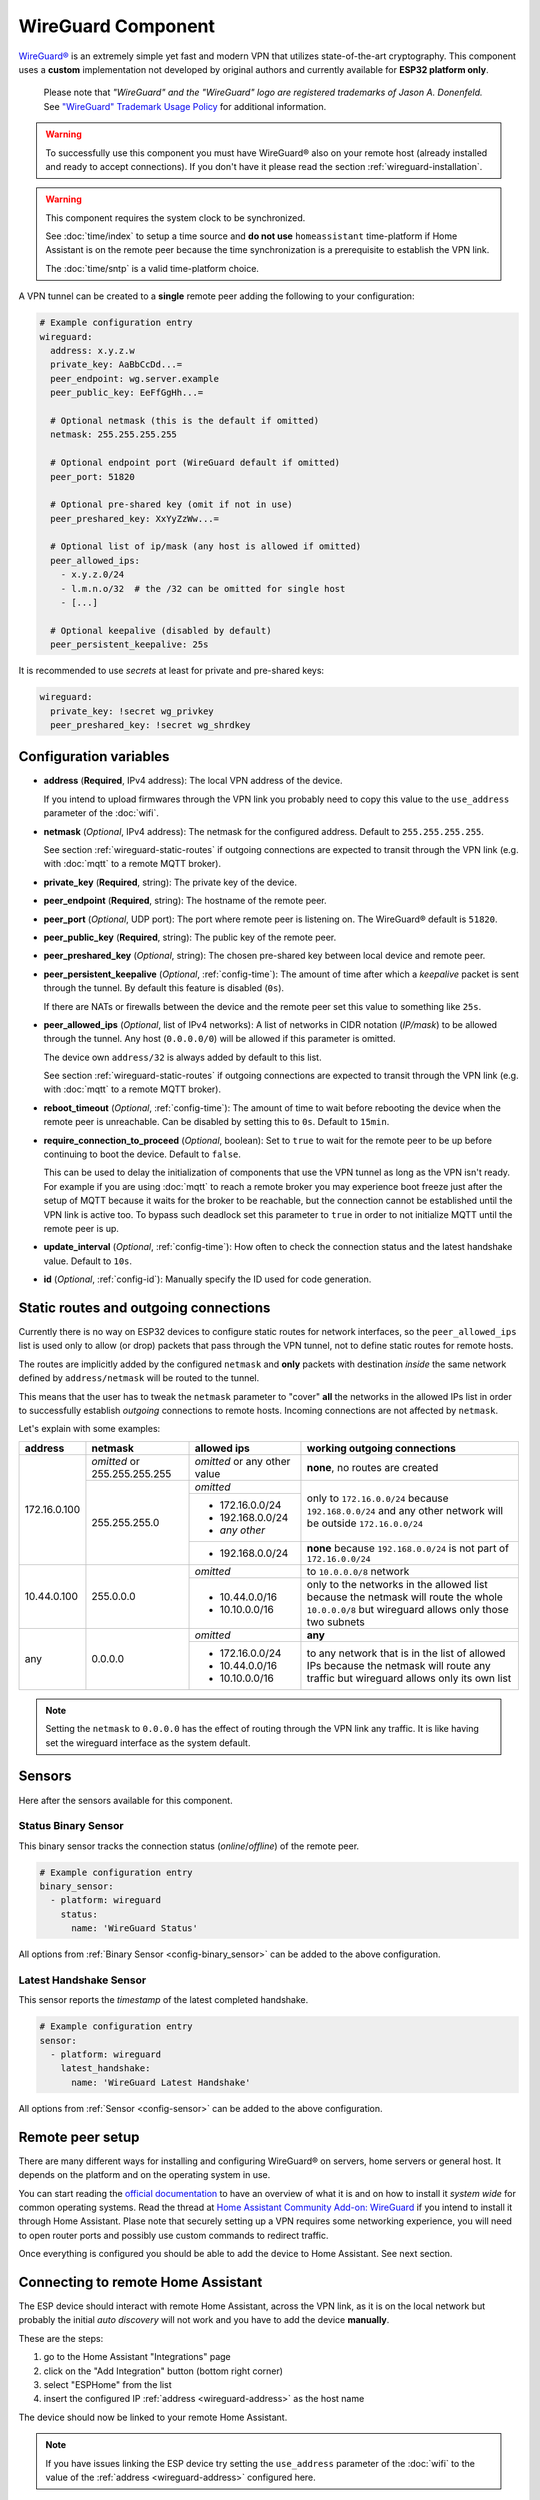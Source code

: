WireGuard Component
===================

.. |wireguard| unicode:: WireGuard 0xAE
.. _wireguard: https://www.wireguard.org/

.. seo::
    :description: Instructions to setup WireGuard for your ESP board.
    :keywords: WireGuard, VPN, ESP32

|wireguard|_ is an extremely simple yet fast and modern VPN that utilizes
state-of-the-art cryptography. This component uses a **custom**
implementation not developed by original authors and currently
available for **ESP32 platform only**.

  Please note that *"WireGuard" and the "WireGuard" logo are
  registered trademarks of Jason A. Donenfeld.* See
  `"WireGuard" Trademark Usage Policy <https://www.wireguard.com/trademark-policy/>`__
  for additional information.

.. warning::

    To successfully use this component you must have |wireguard| also
    on your remote host (already installed and ready to accept connections).
    If you don't have it please read the section :ref:`wireguard-installation`.

.. warning::

    This component requires the system clock to be synchronized.

    See :doc:`time/index` to setup a time source
    and **do not use** ``homeassistant`` time-platform if
    Home Assistant is on the remote peer because the time
    synchronization is a prerequisite to establish the VPN link.

    The :doc:`time/sntp` is a valid time-platform choice.

A VPN tunnel can be created to a **single** remote peer
adding the following to your configuration:

.. code-block:: yaml

    # Example configuration entry
    wireguard:
      address: x.y.z.w
      private_key: AaBbCcDd...=
      peer_endpoint: wg.server.example
      peer_public_key: EeFfGgHh...=

      # Optional netmask (this is the default if omitted)
      netmask: 255.255.255.255

      # Optional endpoint port (WireGuard default if omitted)
      peer_port: 51820

      # Optional pre-shared key (omit if not in use)
      peer_preshared_key: XxYyZzWw...=

      # Optional list of ip/mask (any host is allowed if omitted)
      peer_allowed_ips:
        - x.y.z.0/24
        - l.m.n.o/32  # the /32 can be omitted for single host
        - [...]

      # Optional keepalive (disabled by default)
      peer_persistent_keepalive: 25s

It is recommended to use *secrets* at least for private and pre-shared keys:

.. code-block:: yaml

    wireguard:
      private_key: !secret wg_privkey
      peer_preshared_key: !secret wg_shrdkey

Configuration variables
------------------------

.. _wireguard-address:

- **address** (**Required**, IPv4 address): The local VPN address of the device.

  If you intend to upload firmwares through the VPN link you probably need
  to copy this value to the ``use_address`` parameter of the :doc:`wifi`.

- **netmask** (*Optional*, IPv4 address): The netmask for the configured address.
  Default to ``255.255.255.255``.

  See section :ref:`wireguard-static-routes` if outgoing connections are
  expected to transit through the VPN link (e.g. with :doc:`mqtt` to a
  remote MQTT broker).

- **private_key** (**Required**, string): The private key of the device.

- **peer_endpoint** (**Required**, string): The hostname of the remote peer.

- **peer_port** (*Optional*, UDP port): The port where remote peer is listening on.
  The |wireguard| default is ``51820``.

- **peer_public_key** (**Required**, string): The public key of the remote peer.

- **peer_preshared_key** (*Optional*, string): The chosen pre-shared key between
  local device and remote peer.

- **peer_persistent_keepalive** (*Optional*, :ref:`config-time`): The amount of
  time after which a *keepalive* packet is sent through the tunnel.
  By default this feature is disabled (``0s``).

  If there are NATs or firewalls between the device and the remote peer set
  this value to something like ``25s``.

- **peer_allowed_ips** (*Optional*, list of IPv4 networks): A list of networks
  in CIDR notation (*IP/mask*) to be allowed through the tunnel. Any host
  (``0.0.0.0/0``) will be allowed if this parameter is omitted.

  The device own ``address/32`` is always added by default to this list.

  See section :ref:`wireguard-static-routes` if outgoing connections are
  expected to transit through the VPN link (e.g. with :doc:`mqtt` to a
  remote MQTT broker).

- **reboot_timeout** (*Optional*, :ref:`config-time`): The amount of time to wait
  before rebooting the device when the remote peer is unreachable. Can be disabled
  by setting this to ``0s``. Default to ``15min``.

- **require_connection_to_proceed** (*Optional*, boolean): Set to ``true`` to
  wait for the remote peer to be up before continuing to boot the device.
  Default to ``false``.

  This can be used to delay the initialization of components that use the
  VPN tunnel as long as the VPN isn't ready. For example if you are using
  :doc:`mqtt` to reach a remote broker you may experience boot freeze just
  after the setup of MQTT because it waits for the broker to be reachable,
  but the connection cannot be established until the VPN link is
  active too. To bypass such deadlock set this parameter to ``true`` in
  order to not initialize MQTT until the remote peer is up.

- **update_interval** (*Optional*, :ref:`config-time`): How often to check
  the connection status and the latest handshake value. Default to ``10s``.

- **id** (*Optional*, :ref:`config-id`): Manually specify the ID used for code generation.

.. _wireguard-static-routes:

Static routes and outgoing connections
--------------------------------------

Currently there is no way on ESP32 devices to configure static routes for
network interfaces, so the ``peer_allowed_ips`` list is used only to allow
(or drop) packets that pass through the VPN tunnel, not to define static
routes for remote hosts.

The routes are implicitly added by the configured ``netmask`` and
**only** packets with destination *inside* the same network defined
by ``address/netmask`` will be routed to the tunnel.

This means that the user has to tweak the ``netmask`` parameter
to "cover" **all** the networks in the allowed IPs list in order
to successfully establish *outgoing* connections to remote hosts.
Incoming connections are not affected by ``netmask``.

Let's explain with some examples:

+--------------+---------------------+----------------------+------------------------------+
| address      | netmask             | allowed ips          | working outgoing connections |
+==============+=====================+======================+==============================+
| 172.16.0.100 | *omitted* or        | *omitted* or         | **none**,                    |
|              | 255.255.255.255     | any other value      | no routes are created        |
+              +---------------------+----------------------+------------------------------+
|              | 255.255.255.0       | *omitted*            | only to ``172.16.0.0/24``    |
+              +                     +----------------------+ because ``192.168.0.0/24``   +
|              |                     | - 172.16.0.0/24      | and any other network will   |
|              |                     | - 192.168.0.0/24     | be outside ``172.16.0.0/24`` |
|              |                     | - *any other*        |                              |
+              +                     +----------------------+------------------------------+
|              |                     | -   192.168.0.0/24   | **none** because             |
|              |                     |                      | ``192.168.0.0/24`` is not    |
|              |                     |                      | part of ``172.16.0.0/24``    |
+--------------+---------------------+----------------------+------------------------------+
| 10.44.0.100  | 255.0.0.0           | *omitted*            | to ``10.0.0.0/8`` network    |
+              +                     +----------------------+------------------------------+
|              |                     | - 10.44.0.0/16       | only to the networks in      |
|              |                     | - 10.10.0.0/16       | the allowed list because the |
|              |                     |                      | netmask will route the whole |
|              |                     |                      | ``10.0.0.0/8`` but wireguard |
|              |                     |                      | allows only those two        |
|              |                     |                      | subnets                      |
+--------------+---------------------+----------------------+------------------------------+
| any          | 0.0.0.0             | *omitted*            | **any**                      |
+              +                     +----------------------+------------------------------+
|              |                     | - 172.16.0.0/24      | to any network that is in    |
|              |                     | - 10.44.0.0/16       | the list of allowed IPs      |
|              |                     | - 10.10.0.0/16       | because the netmask will     |
|              |                     |                      | route any traffic but        |
|              |                     |                      | wireguard allows only its    |
|              |                     |                      | own list                     |
+--------------+---------------------+----------------------+------------------------------+

.. note::

    Setting the ``netmask`` to ``0.0.0.0`` has the effect of routing
    through the VPN link any traffic. It is like having set the wireguard
    interface as the system default.

.. _wireguard-sensors:

Sensors
-------

Here after the sensors available for this component.

Status Binary Sensor
^^^^^^^^^^^^^^^^^^^^

This binary sensor tracks the connection status (*online*/*offline*) of the remote peer.

.. code-block:: yaml

    # Example configuration entry
    binary_sensor:
      - platform: wireguard
        status:
          name: 'WireGuard Status'

All options from :ref:`Binary Sensor <config-binary_sensor>` can be added to the
above configuration.

Latest Handshake Sensor
^^^^^^^^^^^^^^^^^^^^^^^

This sensor reports the *timestamp* of the latest completed handshake.

.. code-block:: yaml

    # Example configuration entry
    sensor:
      - platform: wireguard
        latest_handshake:
          name: 'WireGuard Latest Handshake'

All options from :ref:`Sensor <config-sensor>` can be added to the
above configuration.

.. _wireguard-installation:

Remote peer setup
-----------------

There are many different ways for installing and configuring
|wireguard| on servers, home servers or general host. It depends
on the platform and on the operating system in use.

You can start reading the `official documentation <https://www.wireguard.com/>`__
to have an overview of what it is and on how to install it *system wide* for
common operating systems. Read the thread at `Home Assistant Community Add-on: WireGuard
<https://community.home-assistant.io/t/home-assistant-community-add-on-wireguard/134662>`__
if you intend to install it through Home Assistant. Plase note that securely
setting up a VPN requires some networking experience, you will need to open
router ports and possibly use custom commands to redirect traffic.

Once everything is configured you should be able to add the device
to Home Assistant. See next section.

Connecting to remote Home Assistant
-----------------------------------

The ESP device should interact with remote Home Assistant, across the VPN link,
as it is on the local network but probably the initial *auto discovery*
will not work and you have to add the device **manually**.

These are the steps:

1. go to the Home Assistant "Integrations" page
2. click on the "Add Integration" button (bottom right corner)
3. select "ESPHome" from the list
4. insert the configured IP :ref:`address <wireguard-address>`
   as the host name

The device should now be linked to your remote Home Assistant.

.. note::

    If you have issues linking the ESP device try setting
    the ``use_address`` parameter of the :doc:`wifi` to the value
    of the :ref:`address <wireguard-address>` configured here.

See Also
--------

- :doc:`time/index`
- :doc:`time/sntp`
- |wireguard|_ official website
- `Home Assistant Community Add-on: WireGuard
  <https://community.home-assistant.io/t/home-assistant-community-add-on-wireguard/134662>`__
  (also on `GitHub <https://github.com/hassio-addons/addon-wireguard>`__)
- :ghedit:`Edit`
